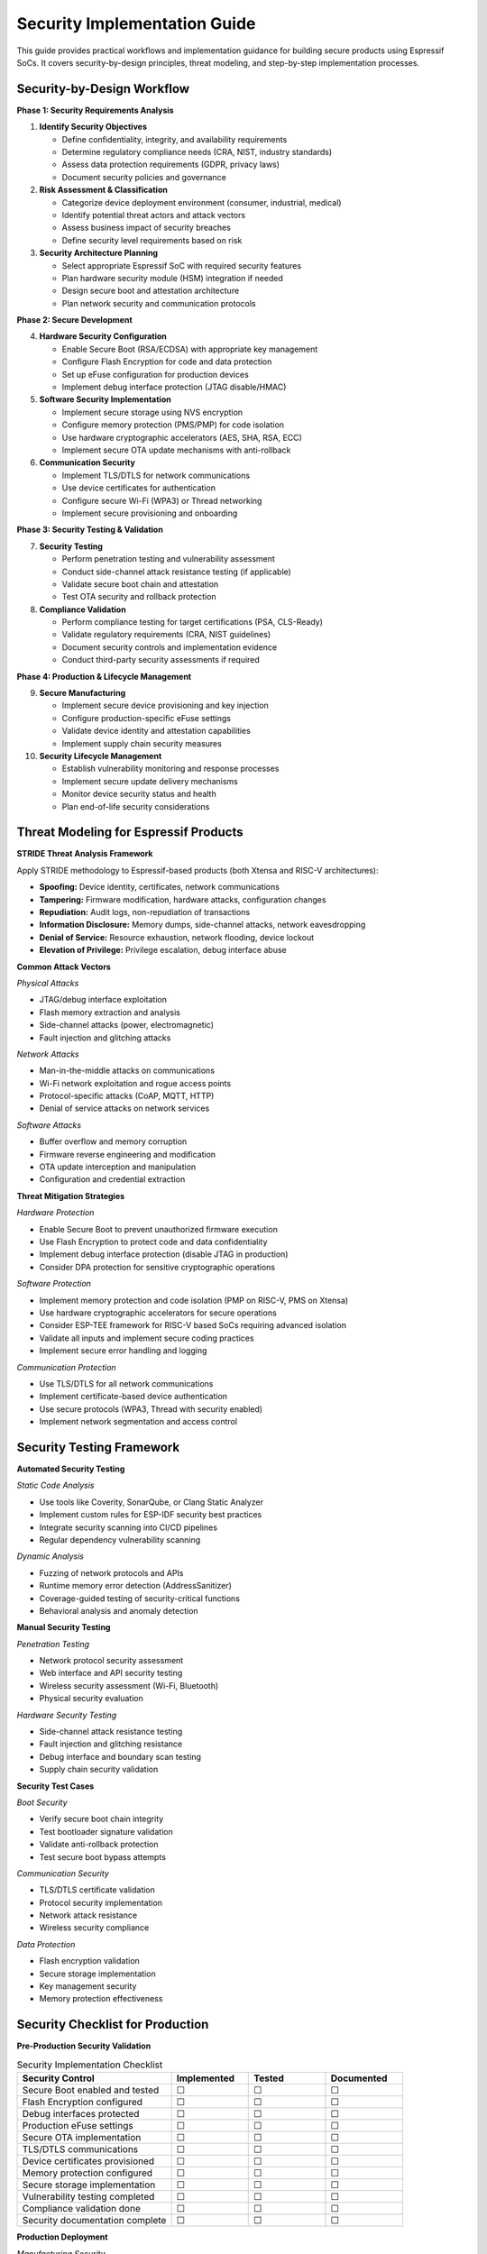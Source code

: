 Security Implementation Guide
==============================

This guide provides practical workflows and implementation guidance for building secure products using Espressif SoCs. It covers security-by-design principles, threat modeling, and step-by-step implementation processes.

Security-by-Design Workflow
----------------------------

**Phase 1: Security Requirements Analysis**

1. **Identify Security Objectives**
   
   - Define confidentiality, integrity, and availability requirements
   - Determine regulatory compliance needs (CRA, NIST, industry standards)
   - Assess data protection requirements (GDPR, privacy laws)
   - Document security policies and governance

2. **Risk Assessment & Classification**
   
   - Categorize device deployment environment (consumer, industrial, medical)
   - Identify potential threat actors and attack vectors
   - Assess business impact of security breaches
   - Define security level requirements based on risk

3. **Security Architecture Planning**
   
   - Select appropriate Espressif SoC with required security features
   - Plan hardware security module (HSM) integration if needed
   - Design secure boot and attestation architecture
   - Plan network security and communication protocols

**Phase 2: Secure Development**

4. **Hardware Security Configuration**
   
   - Enable Secure Boot (RSA/ECDSA) with appropriate key management
   - Configure Flash Encryption for code and data protection
   - Set up eFuse configuration for production devices
   - Implement debug interface protection (JTAG disable/HMAC)

5. **Software Security Implementation**
   
   - Implement secure storage using NVS encryption
   - Configure memory protection (PMS/PMP) for code isolation
   - Use hardware cryptographic accelerators (AES, SHA, RSA, ECC)
   - Implement secure OTA update mechanisms with anti-rollback

6. **Communication Security**
   
   - Implement TLS/DTLS for network communications
   - Use device certificates for authentication
   - Configure secure Wi-Fi (WPA3) or Thread networking
   - Implement secure provisioning and onboarding

**Phase 3: Security Testing & Validation**

7. **Security Testing**
   
   - Perform penetration testing and vulnerability assessment
   - Conduct side-channel attack resistance testing (if applicable)
   - Validate secure boot chain and attestation
   - Test OTA security and rollback protection

8. **Compliance Validation**
   
   - Perform compliance testing for target certifications (PSA, CLS-Ready)
   - Validate regulatory requirements (CRA, NIST guidelines)
   - Document security controls and implementation evidence
   - Conduct third-party security assessments if required

**Phase 4: Production & Lifecycle Management**

9. **Secure Manufacturing**
   
   - Implement secure device provisioning and key injection
   - Configure production-specific eFuse settings
   - Validate device identity and attestation capabilities
   - Implement supply chain security measures

10. **Security Lifecycle Management**
    
    - Establish vulnerability monitoring and response processes
    - Implement secure update delivery mechanisms
    - Monitor device security status and health
    - Plan end-of-life security considerations

Threat Modeling for Espressif Products
---------------------------------------

**STRIDE Threat Analysis Framework**

Apply STRIDE methodology to Espressif-based products (both Xtensa and RISC-V architectures):

- **Spoofing:** Device identity, certificates, network communications
- **Tampering:** Firmware modification, hardware attacks, configuration changes
- **Repudiation:** Audit logs, non-repudiation of transactions
- **Information Disclosure:** Memory dumps, side-channel attacks, network eavesdropping
- **Denial of Service:** Resource exhaustion, network flooding, device lockout
- **Elevation of Privilege:** Privilege escalation, debug interface abuse

**Common Attack Vectors**

*Physical Attacks*

- JTAG/debug interface exploitation
- Flash memory extraction and analysis
- Side-channel attacks (power, electromagnetic)
- Fault injection and glitching attacks

*Network Attacks*

- Man-in-the-middle attacks on communications
- Wi-Fi network exploitation and rogue access points
- Protocol-specific attacks (CoAP, MQTT, HTTP)
- Denial of service attacks on network services

*Software Attacks*

- Buffer overflow and memory corruption
- Firmware reverse engineering and modification
- OTA update interception and manipulation
- Configuration and credential extraction

**Threat Mitigation Strategies**

*Hardware Protection*

- Enable Secure Boot to prevent unauthorized firmware execution
- Use Flash Encryption to protect code and data confidentiality
- Implement debug interface protection (disable JTAG in production)
- Consider DPA protection for sensitive cryptographic operations

*Software Protection*

- Implement memory protection and code isolation (PMP on RISC-V, PMS on Xtensa)
- Use hardware cryptographic accelerators for secure operations
- Consider ESP-TEE framework for RISC-V based SoCs requiring advanced isolation
- Validate all inputs and implement secure coding practices
- Implement secure error handling and logging

*Communication Protection*

- Use TLS/DTLS for all network communications
- Implement certificate-based device authentication
- Use secure protocols (WPA3, Thread with security enabled)
- Implement network segmentation and access control

Security Testing Framework
---------------------------

**Automated Security Testing**

*Static Code Analysis*

- Use tools like Coverity, SonarQube, or Clang Static Analyzer
- Implement custom rules for ESP-IDF security best practices
- Integrate security scanning into CI/CD pipelines
- Regular dependency vulnerability scanning

*Dynamic Analysis*

- Fuzzing of network protocols and APIs
- Runtime memory error detection (AddressSanitizer)
- Coverage-guided testing of security-critical functions
- Behavioral analysis and anomaly detection

**Manual Security Testing**

*Penetration Testing*

- Network protocol security assessment
- Web interface and API security testing
- Wireless security assessment (Wi-Fi, Bluetooth)
- Physical security evaluation

*Hardware Security Testing*

- Side-channel attack resistance testing
- Fault injection and glitching resistance
- Debug interface and boundary scan testing
- Supply chain security validation

**Security Test Cases**

*Boot Security*

- Verify secure boot chain integrity
- Test bootloader signature validation
- Validate anti-rollback protection
- Test secure boot bypass attempts

*Communication Security*

- TLS/DTLS certificate validation
- Protocol security implementation
- Network attack resistance
- Wireless security compliance

*Data Protection*

- Flash encryption validation
- Secure storage implementation
- Key management security
- Memory protection effectiveness

Security Checklist for Production
----------------------------------

**Pre-Production Security Validation**

.. list-table:: Security Implementation Checklist
   :header-rows: 1
   :widths: 40 20 20 20

   * - Security Control
     - Implemented
     - Tested
     - Documented
   * - Secure Boot enabled and tested
     - ☐
     - ☐
     - ☐
   * - Flash Encryption configured
     - ☐
     - ☐
     - ☐
   * - Debug interfaces protected
     - ☐
     - ☐
     - ☐
   * - Production eFuse settings
     - ☐
     - ☐
     - ☐
   * - Secure OTA implementation
     - ☐
     - ☐
     - ☐
   * - TLS/DTLS communications
     - ☐
     - ☐
     - ☐
   * - Device certificates provisioned
     - ☐
     - ☐
     - ☐
   * - Memory protection configured
     - ☐
     - ☐
     - ☐
   * - Secure storage implementation
     - ☐
     - ☐
     - ☐
   * - Vulnerability testing completed
     - ☐
     - ☐
     - ☐
   * - Compliance validation done
     - ☐
     - ☐
     - ☐
   * - Security documentation complete
     - ☐
     - ☐
     - ☐

**Production Deployment**

*Manufacturing Security*

- Secure device provisioning process established
- Unique device identities and certificates installed
- Production eFuse configuration verified
- Supply chain security measures implemented

*Operational Security*

- Security monitoring and alerting configured
- Incident response procedures documented
- Secure update delivery mechanisms operational
- Security lifecycle management processes established

Further Reading
---------------

- `ESP-IDF Security Overview <https://docs.espressif.com/projects/esp-idf/en/latest/esp32h2/security/security.html>`_
- `NIST Cybersecurity Framework <https://www.nist.gov/cyberframework>`_
- `OWASP IoT Security Top 10 <https://owasp.org/www-project-internet-of-things/>`_
- `IEC 62443 Industrial Cybersecurity <https://www.iec.ch/cyber-security>`_
